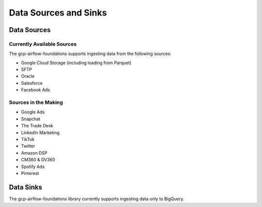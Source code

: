 ********************
Data Sources and Sinks
********************

.. sources:
Data Sources
========================

Currently Available Sources
-----------------------------
The gcp-airflow-foundations supports ingesting data from the following sources:

- Google Cloud Storage (including loading from Parquet)
- SFTP
- Oracle
- Salesforce
- Facebook Ads

Sources in the Making
-----------------------------

- Google Ads
- Snapchat
- The Trade Desk
- LinkedIn Marketing
- TikTok
- Twitter
- Amazon DSP
- CM360 & DV360
- Spotify Ads
- Pinterest

.. sinks:
Data Sinks
========================
The gcp-airflow-foundations library currently supports ingesting data only to BigQuery.